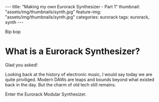 #+OPTIONS: toc:nil
#+OPTIONS: num:nil
#+BEGIN_EXPORT html
---
title: "Making my own Eurorack Synthesizer - Part 1"
thumbnail: "assets/img/thumbnails/synth.jpg"
feature-img: "assets/img/thumbnails/synth.jpg"
categories: eurorack
tags: eurorack, synth
---
#+END_EXPORT
Bip bop
* What is a Eurorack Synthesizer?
  Glad you asked!

Looking back at the history of electronic music, I would say today we are quite priviliged.  
Modern DAWs are leaps and bounds beyond what existed back in the day. But the charm of old tech still remains.

Enter the Eurorack Modular Synthesizer. 
